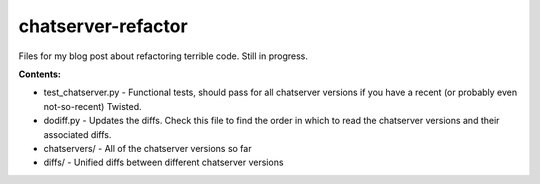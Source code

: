 chatserver-refactor
###################

Files for my blog post about refactoring terrible code. Still in progress.

**Contents:**

-   test_chatserver.py - Functional tests, should pass for all chatserver
    versions if you have a recent (or probably even not-so-recent) Twisted.
-   dodiff.py - Updates the diffs. Check this file to find the order in which
    to read the chatserver versions and their associated diffs.
-   chatservers/ - All of the chatserver versions so far
-   diffs/ - Unified diffs between different chatserver versions
